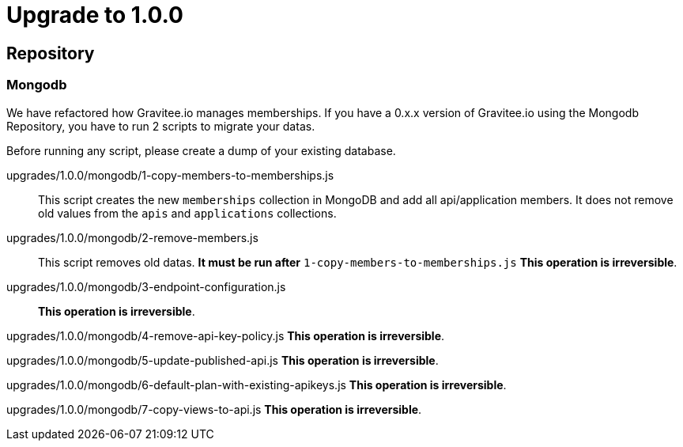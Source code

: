 = Upgrade to 1.0.0

== Repository
=== Mongodb
We have refactored how Gravitee.io manages memberships.
If you have a 0.x.x version of Gravitee.io using the Mongodb Repository, you have to run 2 scripts to migrate your datas.

Before running any script, please create a dump of your existing database.

upgrades/1.0.0/mongodb/1-copy-members-to-memberships.js::
This script creates the new `memberships` collection in MongoDB and add all api/application members.
It does not remove old values from the `apis` and `applications` collections.

upgrades/1.0.0/mongodb/2-remove-members.js::
This script removes old datas. **It must be run after** `1-copy-members-to-memberships.js`
**This operation is irreversible**.

upgrades/1.0.0/mongodb/3-endpoint-configuration.js::
**This operation is irreversible**.

upgrades/1.0.0/mongodb/4-remove-api-key-policy.js
**This operation is irreversible**.

upgrades/1.0.0/mongodb/5-update-published-api.js
**This operation is irreversible**.

upgrades/1.0.0/mongodb/6-default-plan-with-existing-apikeys.js
**This operation is irreversible**.

upgrades/1.0.0/mongodb/7-copy-views-to-api.js
**This operation is irreversible**.
